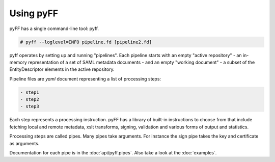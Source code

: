 Using pyFF
=============

pyFF has a single command-line tool: pyff.

.. code-block:: bash

  # pyff --loglevel=INFO pipeline.fd [pipeline2.fd]


pyff operates by setting up and running "pipelines". Each pipeline starts with an empty "active repository" - an
in-memory representation of a set of SAML metadata documents - and an empty "working document" - a subset of the
EntityDescriptor elements in the active repository.

Pipeline files are *yaml* document representing a list of processing steps:

.. code-block:: yaml

    - step1
    - step2
    - step3

Each step represents a processing instruction. pyFF has a library of built-in instructions to choose from that
include fetching local and remote metadata, xslt transforms, signing, validation and various forms of output and
statistics.

Processing steps are called pipes. Many pipes take arguments. For instance the sign pipe takes the key and certificate
as arguments.

Documentation for each pipe is in the :doc:`api/pyff.pipes`. Also take a look at the :doc:`examples`.